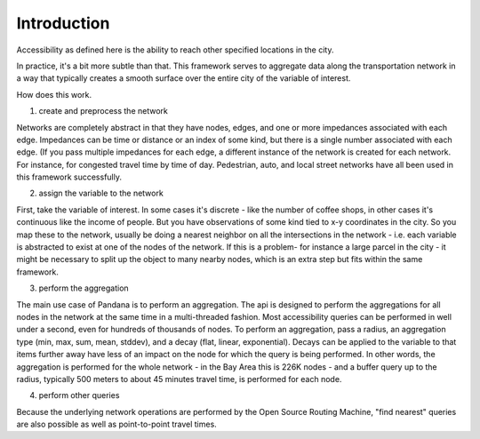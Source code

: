 Introduction
------------

Accessibility as defined here is the ability to reach other specified locations in the city.

In practice, it's a bit more subtle than that.  This framework serves to aggregate data along the transportation network in a way that typically creates a smooth surface over the entire city of the variable of interest.

How does this work.

1) create and preprocess the network

Networks are completely abstract in that they have nodes, edges, and one or more impedances associated with each edge.  Impedances can be time or distance or an index of some kind, but there is a single number associated with each edge.  (If you pass multiple impedances for each edge, a different instance of the network is created for each network.  For instance, for congested travel time by time of day.  Pedestrian, auto, and local street networks have all been used in this framework successfully.

2) assign the variable to the network

First, take the variable of interest.  In some cases it's discrete - like the number of coffee shops, in other cases it's continuous like the income of people.  But you have observations of some kind tied to x-y coordinates in the city.  So you map these to the network, usually be doing a nearest neighbor on all the intersections in the network - i.e. each variable is abstracted to exist at one of the nodes of the network.  If this is a problem-  for instance a large parcel in the city - it might be necessary to split up the object to many nearby nodes, which is an extra step but fits within the same framework.

3) perform the aggregation

The main use case of Pandana is to perform an aggregation.  The api is designed to perform the aggregations for all nodes in the network at the same time in a multi-threaded fashion.  Most accessibility queries can be performed in well under a second, even for hundreds of thousands of nodes.  To perform an aggregation, pass a radius, an aggregation type (min, max, sum, mean, stddev), and a decay (flat, linear, exponential).  Decays can be applied to the variable to that items further away have less of an impact on the node for which the query is being performed.  In other words, the aggregation is performed for the whole network - in the Bay Area this is 226K nodes - and a buffer query up to the radius, typically 500 meters to about 45 minutes travel time, is performed for each node.

4) perform other queries

Because the underlying network operations are performed by the Open Source Routing Machine, "find nearest" queries are also possible as well as point-to-point travel times.
